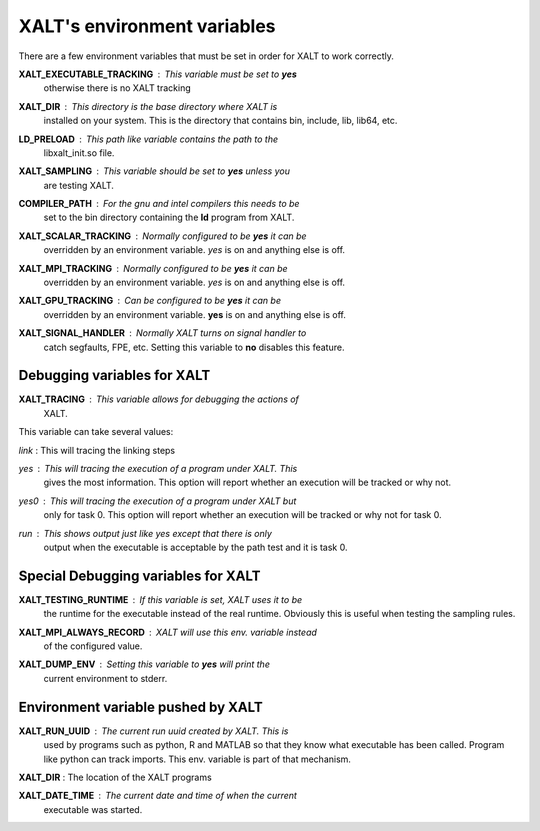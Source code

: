 XALT's environment variables
----------------------------

There are a few environment variables that must be set in order for
XALT to work correctly.


**XALT_EXECUTABLE_TRACKING** : This variable must be set to **yes**
   otherwise there is no XALT tracking

**XALT_DIR** : This directory is the base directory where XALT is
   installed on your system.  This is the directory that contains bin,
   include, lib, lib64, etc.

**LD_PRELOAD** : This path like variable contains the path to the
   libxalt_init.so file.

**XALT_SAMPLING** : This variable should be set to **yes** unless you
   are testing XALT.

**COMPILER_PATH** : For the gnu and intel compilers this needs to be
   set to the bin directory containing the **ld** program from XALT.

**XALT_SCALAR_TRACKING** : Normally configured to be **yes** it can be
  overridden by an environment variable. *yes* is on and anything else
  is off.

**XALT_MPI_TRACKING** : Normally configured to be **yes** it can be
  overridden by an environment variable. *yes* is on and anything else
  is off.

**XALT_GPU_TRACKING** : Can be configured to be **yes** it can be
  overridden by an environment variable. **yes** is on and anything else
  is off.

**XALT_SIGNAL_HANDLER** : Normally XALT turns on signal handler to
  catch segfaults, FPE, etc. Setting this variable to **no** disables
  this feature.


Debugging variables for XALT
^^^^^^^^^^^^^^^^^^^^^^^^^^^^

**XALT_TRACING** : This variable allows for debugging the actions of
   XALT.

This variable can take several values:

*link* : This will tracing the linking steps

*yes* : This will tracing the execution of a program under XALT. This
   gives the most information.  This option will report whether an
   execution will be tracked or why not. 

*yes0* : This will tracing the execution of a program under XALT but
   only for task 0. This option will report whether an execution will
   be tracked or why not for task 0.

*run* : This shows output just like *yes* except that there is only
   output when the executable is acceptable by the path test and it
   is task 0.



Special Debugging variables for XALT
^^^^^^^^^^^^^^^^^^^^^^^^^^^^^^^^^^^^

**XALT_TESTING_RUNTIME** : If this variable is set, XALT uses it to be
   the runtime for the executable instead of the real
   runtime. Obviously this is useful when testing the sampling rules.


**XALT_MPI_ALWAYS_RECORD** : XALT will use this env. variable instead
   of the configured value.

**XALT_DUMP_ENV** : Setting this variable to **yes** will print the
  current environment to stderr.


Environment variable pushed by XALT
^^^^^^^^^^^^^^^^^^^^^^^^^^^^^^^^^^^

**XALT_RUN_UUID** : The current run uuid created by XALT.  This is
   used by programs such as python, R and MATLAB so that they know what
   executable has been called.  Program like python can track
   imports. This env. variable is part of that mechanism.

**XALT_DIR** : The location of the XALT programs

**XALT_DATE_TIME** : The current date and time of when the current
   executable was started.

